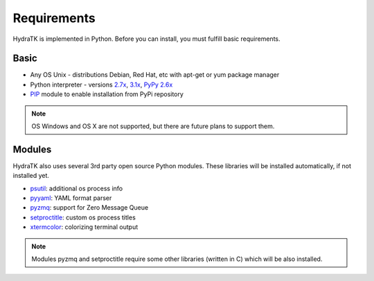 .. _install_req:

Requirements
============

HydraTK is implemented in Python. Before you can install, you must fulfill basic requirements.

.. _install_req_basic:

Basic
^^^^^
* Any OS Unix - distributions Debian, Red Hat, etc with apt-get or yum package manager
* Python interpreter - versions `2.7x <https://www.python.org/downloads/release/python-2711/>`_, `3.1x <https://www.python.org/download/releases/3.1.4/>`_, `PyPy 2.6x <http://pypy.org/download.html>`_
* `PIP <https://pypi.python.org/pypi/pip>`_ module to enable installation from PyPi repository

.. note::

   OS Windows and OS X are not supported, but there are future plans to support them.

.. _install_req_modules:

Modules
^^^^^^^

HydraTK also uses several 3rd party open source Python modules.
These libraries will be installed automatically, if not installed yet.

* `psutil <https://pypi.python.org/pypi/psutil>`_: additional os process info
* `pyyaml <https://pypi.python.org/pypi/PyYAML>`_: YAML format parser
* `pyzmq <https://pypi.python.org/pypi/pyzmq>`_: support for Zero Message Queue
* `setproctitle <https://pypi.python.org/pypi/setproctitle>`_: custom os process titles
* `xtermcolor <https://pypi.python.org/pypi/xtermcolor>`_: colorizing terminal output

.. note:: 

   Modules pyzmq and setproctitle require some other libraries (written in C) which will be also installed.